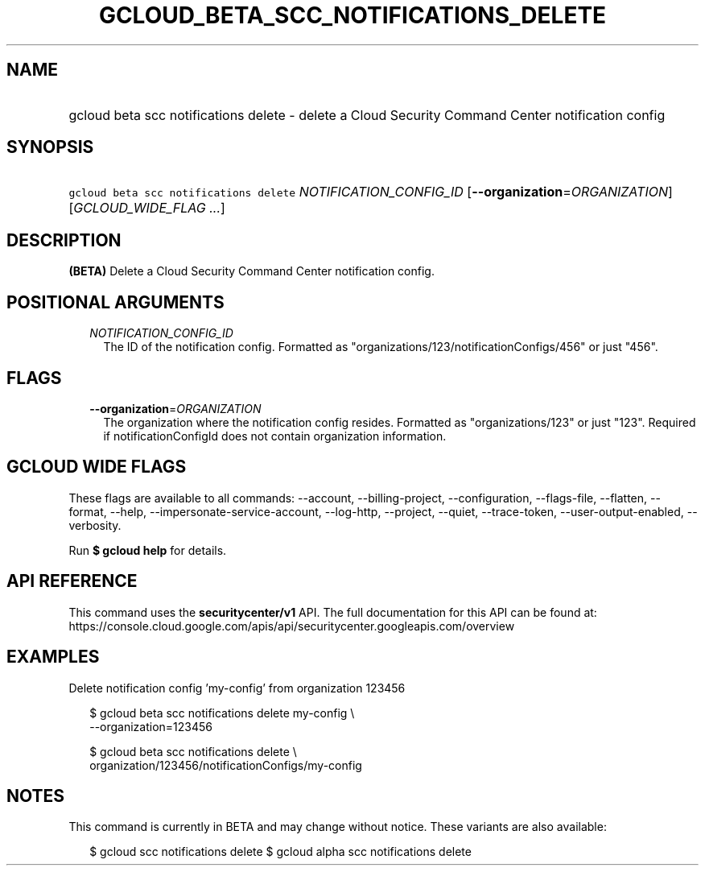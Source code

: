 
.TH "GCLOUD_BETA_SCC_NOTIFICATIONS_DELETE" 1



.SH "NAME"
.HP
gcloud beta scc notifications delete \- delete a Cloud Security Command Center notification config



.SH "SYNOPSIS"
.HP
\f5gcloud beta scc notifications delete\fR \fINOTIFICATION_CONFIG_ID\fR [\fB\-\-organization\fR=\fIORGANIZATION\fR] [\fIGCLOUD_WIDE_FLAG\ ...\fR]



.SH "DESCRIPTION"

\fB(BETA)\fR Delete a Cloud Security Command Center notification config.



.SH "POSITIONAL ARGUMENTS"

.RS 2m
.TP 2m
\fINOTIFICATION_CONFIG_ID\fR
The ID of the notification config. Formatted as
"organizations/123/notificationConfigs/456" or just "456".


.RE
.sp

.SH "FLAGS"

.RS 2m
.TP 2m
\fB\-\-organization\fR=\fIORGANIZATION\fR
The organization where the notification config resides. Formatted as
"organizations/123" or just "123". Required if notificationConfigId does not
contain organization information.


.RE
.sp

.SH "GCLOUD WIDE FLAGS"

These flags are available to all commands: \-\-account, \-\-billing\-project,
\-\-configuration, \-\-flags\-file, \-\-flatten, \-\-format, \-\-help,
\-\-impersonate\-service\-account, \-\-log\-http, \-\-project, \-\-quiet,
\-\-trace\-token, \-\-user\-output\-enabled, \-\-verbosity.

Run \fB$ gcloud help\fR for details.



.SH "API REFERENCE"

This command uses the \fBsecuritycenter/v1\fR API. The full documentation for
this API can be found at:
https://console.cloud.google.com/apis/api/securitycenter.googleapis.com/overview



.SH "EXAMPLES"

Delete notification config 'my\-config' from organization 123456

.RS 2m
$ gcloud beta scc notifications delete my\-config \e
    \-\-organization=123456
.RE

.RS 2m
$ gcloud beta scc notifications delete \e
    organization/123456/notificationConfigs/my\-config
.RE



.SH "NOTES"

This command is currently in BETA and may change without notice. These variants
are also available:

.RS 2m
$ gcloud scc notifications delete
$ gcloud alpha scc notifications delete
.RE

